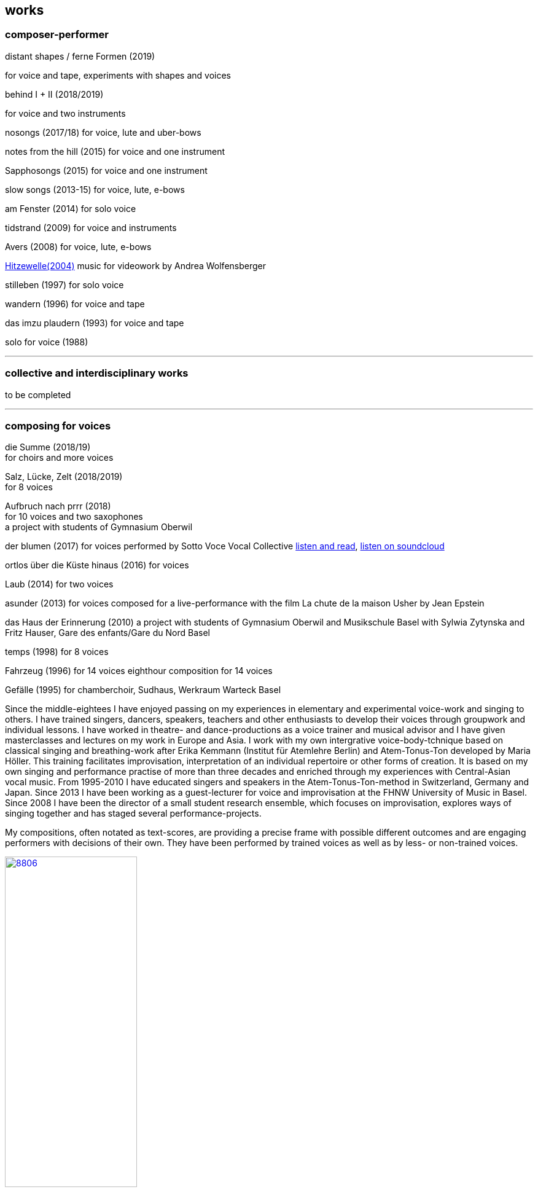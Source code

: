 
== works

=== composer-performer



.distant shapes / ferne Formen (2019)
for voice and tape, experiments with shapes and voices

.behind I + II (2018/2019)
for voice and two instruments

nosongs (2017/18)
for voice, lute and uber-bows

notes from the hill (2015)
for voice and one instrument

Sapphosongs (2015)
for voice and one instrument

slow songs (2013-15)
for voice, lute, e-bows

am Fenster (2014)
for solo voice

tidstrand (2009)
for voice and instruments

Avers (2008)
for voice, lute, e-bows

https://andreawolfensberger.ch/works/03-04/[Hitzewelle(2004)]
music for videowork by Andrea Wolfensberger

stilleben (1997)
for solo voice

wandern (1996)
for voice and tape

das imzu plaudern (1993)
for voice and tape

solo for voice (1988)

'''


=== collective and interdisciplinary works

to be completed

'''

=== composing for voices


die Summe (2018/19) +
for choirs and more voices


Salz, Lücke, Zelt (2018/2019) +
for 8 voices


Aufbruch nach prrr (2018) +
for 10 voices and two saxophones +
a project with students of Gymnasium Oberwil 


der blumen (2017)
for voices
performed by Sotto Voce Vocal Collective
https://sottovocevocalcollective.wordpress.com/[listen and read],
https://soundcloud.com/sottovocevocalcollective[listen on soundcloud]


ortlos über die Küste hinaus (2016)
for voices

Laub (2014)
for two voices

asunder (2013)
for voices
composed for a live-performance with the film
La chute de la maison Usher by Jean Epstein


das Haus der Erinnerung (2010)
a project with students of Gymnasium Oberwil
and Musikschule Basel with Sylwia Zytynska and
Fritz Hauser, Gare des enfants/Gare du Nord Basel


temps (1998)
for 8 voices


Fahrzeug (1996)
for 14 voices
eighthour composition for 14 voices


Gefälle (1995)
for chamberchoir, Sudhaus, Werkraum Warteck Basel




Since the middle-eightees I have enjoyed passing on my experiences in elementary and experimental voice-work and singing to others. I have trained singers, dancers, speakers, teachers and other enthusiasts to develop their voices through groupwork and individual lessons. I have worked in theatre- and dance-productions as a voice trainer and musical advisor and I have given masterclasses and lectures on my work in Europe and Asia.
I work with my own intergrative voice-body-tchnique based on classical singing and breathing-work after Erika Kemmann (Institut für Atemlehre Berlin) and Atem-Tonus-Ton developed by Maria Höller. This training facilitates improvisation, interpretation of an individual repertoire or other forms of creation. It is based on my own singing and performance practise of more than three decades and enriched through my experiences with Central-Asian vocal music. From 1995-2010 I have educated singers and speakers in the Atem-Tonus-Ton-method in Switzerland, Germany and Japan. Since 2013 I have been working as a guest-lecturer for voice and improvisation at the FHNW University of Music in Basel. Since 2008 I have been the director of a small student research ensemble, which focuses on improvisation, explores ways of singing together and has staged several performance-projects.

My compositions, often notated as text-scores, are providing a precise frame with possible different outcomes and are engaging performers with decisions of their own. They have been performed by trained voices as well as by less- or non-trained voices.

.Aufbruch nach prrrr (2018) for ten voices and two saxophones, Gare du Nord, Basel
image::works/8806.jpg[width=50%,link=images/works/8806.jpg]

.asunder (2013/2014) for voice-ensemble, live-music with the film The Fall of the House Usher, Theatergarage Basel and Filmpodium Zürich
image::works/7782.jpg[width=50%,link=images/works/7782.jpg]

.Das Haus der Erinnerung (2010) for voices, tape and percussionists, a project with students of Gymnasium Oberwil and Musikschule Basel with Sylwia Zytynska and Fritz Hauser, Gare des enfants/Gare du Nord Basel
image::works/haus-der-erinnerung.jpg[link=images/works/haus-der-erinnerung.jpg]

.Fahrzeug (1996), 8hour composition for 14 voices, Festival Performance Index Basel
image::works/fahrzeug.jpg[link=images/works/fahrzeug.jpg]
